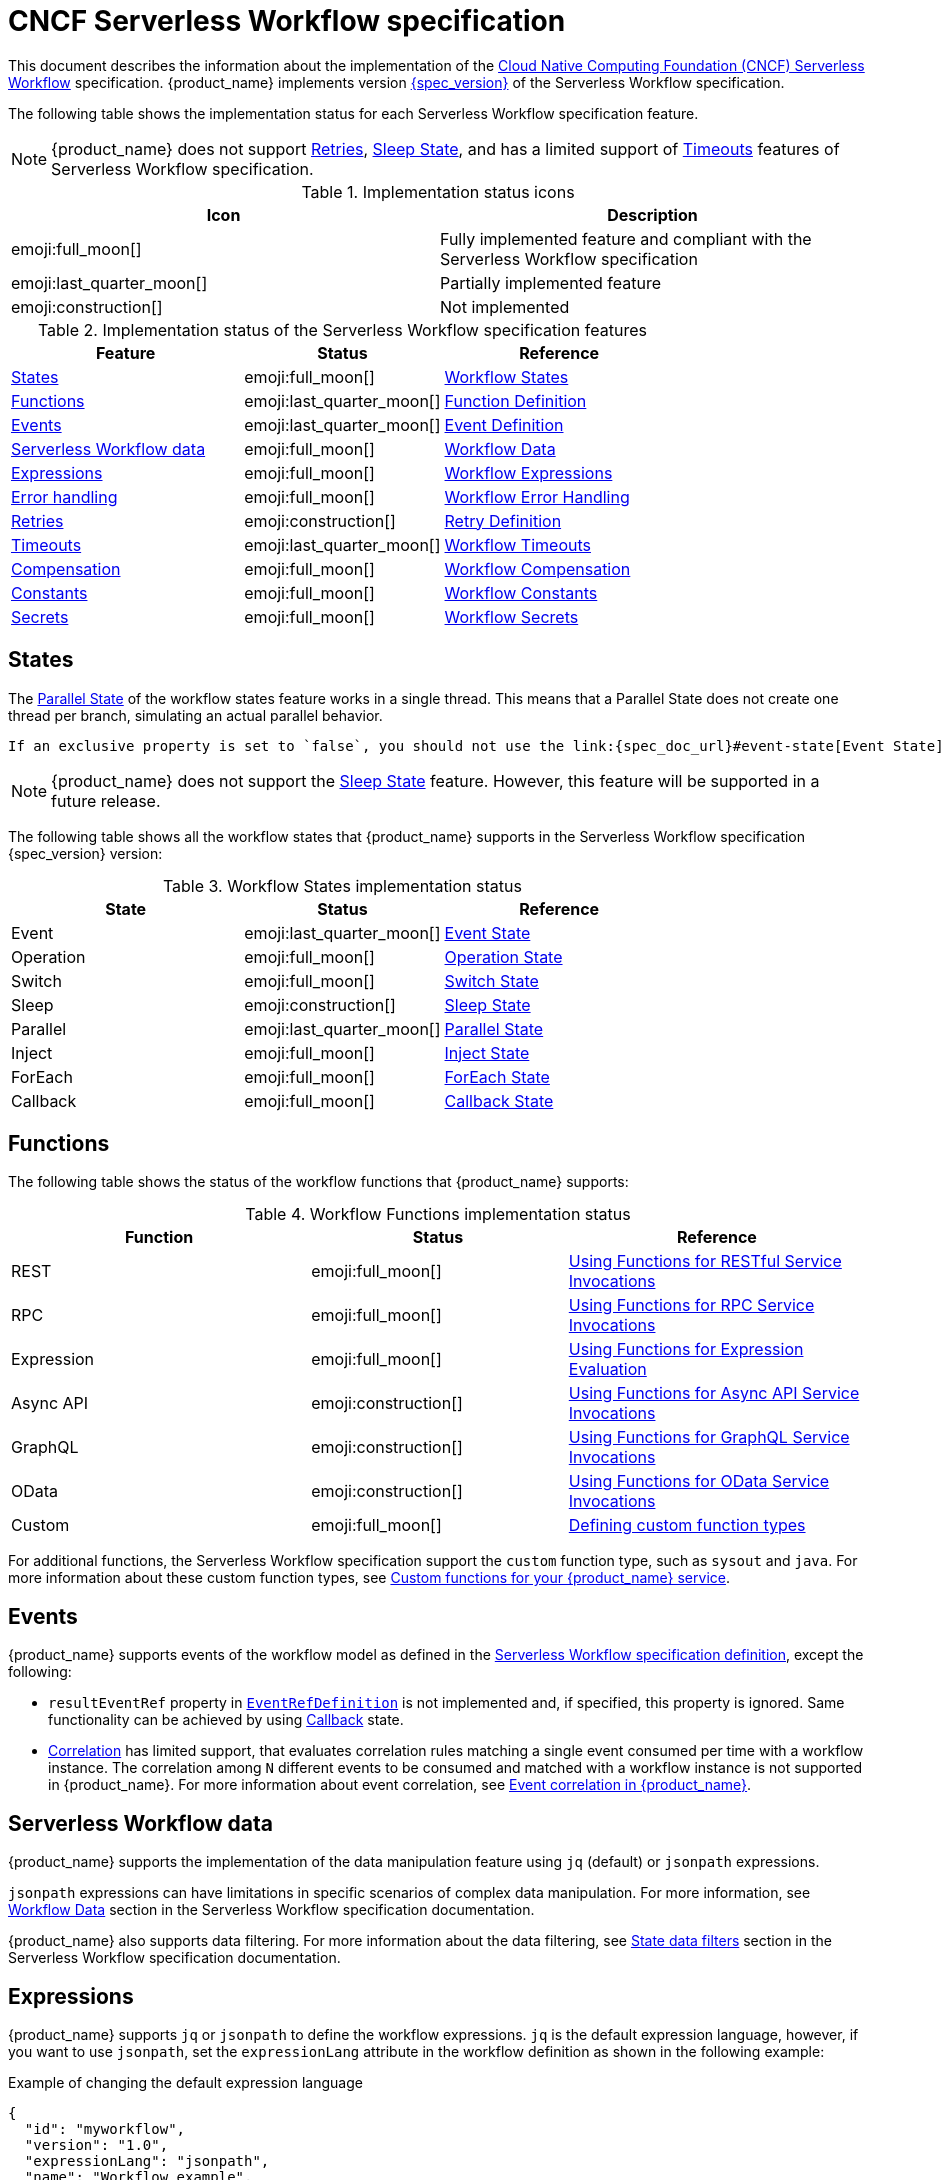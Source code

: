 :_content-type: ASSEMBLY
:description: CNCF Serverless Workflow Specification Support
:keywords: kogito, workflow, serverless, cncf, specification
:navtitle: CNCF Serverless Workflow specification
:compat-mode!:
// Metadata:
:page-aliases:
// links
:quarkus_config_guide_url: https://quarkus.io/guides/config-reference

[id="assembly-cncf-serverless-workflow-specification-support"]
= CNCF Serverless Workflow specification

This document describes the information about the implementation of the link:{spec_website_url}[Cloud Native Computing Foundation (CNCF) Serverless Workflow] specification. {product_name} implements version link:{spec_doc_url}[{spec_version}] of the Serverless Workflow specification.

The following table shows the implementation status for each Serverless Workflow specification feature.

[NOTE]
====
{product_name} does not support link:{spec_doc_url}#Retry-Definition[Retries], link:{spec_doc_url}#sleep-state[Sleep
State], and has a limited support of link:{spec_doc_url}#workflow-timeouts[Timeouts] features of Serverless Workflow
specification.
====

.Implementation status icons
[cols="50%,50%", options="header"]
|===
| Icon | Description

| emoji:full_moon[]
| Fully implemented feature and compliant with the Serverless Workflow specification

| emoji:last_quarter_moon[]
| Partially implemented feature

| emoji:construction[]
| Not implemented

|===

.Implementation status of the Serverless Workflow specification features
[cols="35%,30%,35%", options="header"]
|===
| Feature | Status | Reference

| <<states>>
| emoji:full_moon[]
| link:{spec_doc_url}#workflow-states[Workflow States]

| <<functions>>
| emoji:last_quarter_moon[]
| link:{spec_doc_url}#Function-Definition[Function Definition]

| <<events>>
| emoji:last_quarter_moon[]
| link:{spec_doc_url}#Event-Definition[Event Definition]

| <<workflow_data>>
| emoji:full_moon[]
| link:{spec_doc_url}#Workflow-Data[Workflow Data]

| <<expressions>>
| emoji:full_moon[]
| link:{spec_doc_url}#Workflow-Expressions[Workflow Expressions]

| <<error_handling>>
| emoji:full_moon[]
| link:{spec_doc_url}#Workflow-Error-Handling[Workflow Error Handling]

| <<retries>>
| emoji:construction[]
| link:{spec_doc_url}#Retry-Definition[Retry Definition]

| <<timeouts>>
| emoji:last_quarter_moon[]
| link:{spec_doc_url}#workflow-timeouts[Workflow Timeouts]

| <<compensation>>
| emoji:full_moon[]
| link:{spec_doc_url}#Workflow-Compensation[Workflow Compensation]

| <<constants>>
| emoji:full_moon[]
| link:{spec_doc_url}#workflow-constants[Workflow Constants]

| <<secrets>>
| emoji:full_moon[]
| link:{spec_doc_url}#workflow-secrets[Workflow Secrets]
|===

[[states]]
== States

The link:{spec_doc_url}#parallel-state[Parallel State] of the workflow states feature works in a single thread. This means that a Parallel State does not create one thread per branch, simulating an actual parallel behavior.

 If an exclusive property is set to `false`, you should not use the link:{spec_doc_url}#event-state[Event State] of the workflow states feature as the starting state. In case, if it is specified that way, then it will behave as if an exclusive property was set to `true`.

[NOTE]
====
{product_name} does not support the link:{spec_doc_url}#sleep-state[Sleep State] feature. However, this feature will be supported in a future release.
====

The following table shows all the workflow states that {product_name} supports in the Serverless Workflow specification {spec_version} version:

.Workflow States implementation status
[cols="35%,30%,35%", options="header"]
|===
| State | Status | Reference

| Event
| emoji:last_quarter_moon[]
| link:{spec_doc_url}#Event-State[Event State]

| Operation
| emoji:full_moon[]
| link:{spec_doc_url}#Operation-State[Operation State]

| Switch
| emoji:full_moon[]
| link:{spec_doc_url}#Switch-State[Switch State]

| Sleep
| emoji:construction[]
| link:{spec_doc_url}#sleep-state[Sleep State]

| Parallel
| emoji:last_quarter_moon[]
| link:{spec_doc_url}#Parallel-State[Parallel State]

| Inject
| emoji:full_moon[]
| link:{spec_doc_url}#Inject-State[Inject State]

| ForEach
| emoji:full_moon[]
| link:{spec_doc_url}#ForEach-State[ForEach State]

| Callback
| emoji:full_moon[]
| link:{spec_doc_url}#Callback-State[Callback State]
|===

[[functions]]
== Functions

The following table shows the status of the workflow functions that {product_name} supports:

.Workflow Functions implementation status
[cols="35%,30%,35%", options="header"]
|===
| Function | Status | Reference

| REST
| emoji:full_moon[]
| link:{spec_doc_url}#using-functions-for-restful-service-invocations[Using Functions for RESTful Service Invocations]

| RPC
| emoji:full_moon[]
| link:{spec_doc_url}#using-functions-for-rpc-service-invocations[Using Functions for RPC Service Invocations]

| Expression
| emoji:full_moon[]
| link:{spec_doc_url}#using-functions-for-expression-evaluation[Using Functions for Expression Evaluation]

| Async API
| emoji:construction[]
| link:{spec_doc_url}#using-functions-for-async-api-service-invocations[Using Functions for Async API Service Invocations]

| GraphQL
| emoji:construction[]
| link:{spec_doc_url}#using-functions-for-graphql-service-invocations[Using Functions for GraphQL Service Invocations]

| OData
| emoji:construction[]
| link:{spec_doc_url}#using-functions-for-odata-service-invocations[Using Functions for OData Service Invocations]

| Custom
| emoji:full_moon[]
| link:{spec_doc_url}#defining-custom-function-types[Defining custom function types]
|===

For additional functions, the Serverless Workflow specification support the `custom` function type, such as `sysout` and `java`. For more information about these custom function types, see xref:core/custom-functions-support.adoc[Custom functions for your {product_name} service].

[[events]]
== Events

{product_name} supports events of the workflow model as defined in the link:{spec_doc_url}#Event-Definition[Serverless Workflow specification definition], except the following:

* `resultEventRef` property in link:{spec_doc_url}#eventref-definition[`EventRefDefinition`] is not implemented and, if specified, this property is ignored. Same functionality can be achieved by using xref:eventing/working-with-callbacks.adoc[Callback] state.
* link:{spec_doc_url}#correlation-definition[Correlation] has limited support, that evaluates correlation rules matching a single event consumed per time with a workflow instance. The correlation among `N` different events to be consumed and matched with a workflow instance is not supported in {product_name}. For more information about event correlation, see xref:eventing/event-correlation-with-workflows.adoc[Event correlation in {product_name}].

[[workflow_data]]
== Serverless Workflow data

{product_name} supports the implementation of the data manipulation feature using `jq` (default) or `jsonpath` expressions.

`jsonpath` expressions can have limitations in specific scenarios of complex data manipulation. For more information, see link:{spec_doc_url}#workflow-data[Workflow Data] section in the Serverless Workflow specification documentation.

{product_name} also supports data filtering. For more information about the data filtering, see link:{spec_doc_url}#state-data-filters[State data filters] section in the Serverless Workflow specification documentation.

[[expressions]]
== Expressions

{product_name} supports `jq` or `jsonpath` to define the workflow expressions. `jq` is the default expression language, however, if you want to use `jsonpath`, set the `expressionLang` attribute in the workflow definition as shown in the following example:

.Example of changing the default expression language
[source,json]
----
{
  "id": "myworkflow",
  "version": "1.0",
  "expressionLang": "jsonpath",
  "name": "Workflow example",
  "description": "An example of how to use jsonpath expressions"
}
----

[WARNING]
====
`jsonpath` expression is not recommended because of the limitations of the language for data manipulation. Instead, you can use `jq` in various use cases.
====


[[error_handling]]
== Error handling

{product_name} supports the error handling feature as described in the link:{spec_doc_url}#workflow-error-handling[Serverless Workflow specification definition].

For more information about error handling, see xref:core/understanding-workflow-error-handling.adoc[Error handling in {product_name}].

[[retries]]
== Retries

{product_name} does not support Retries feature, however, it will be implemented in a future release.

Alternatively, you can use xref:core/understanding-workflow-error-handling.adoc[Error handling in {product_name}].

[[timeouts]]
== Timeouts

{product_name} has limited support for the timeouts feature, which covers only workflow and event timeouts.

For start event state the `exclusive` property is not supported if set to `false`, therefore the timeout is not supported for the event state when starting a workflow.

For more information about timeouts, see xref:core/timeouts-support.adoc[Timeouts on events for {product_name}].

[[compensation]]
== Compensation

{product_name} supports workflow compensation as described in the link:{spec_doc_url}#Workflow-Compensation[Serverless Workflow specification definition].

For more information about compensations, see xref:use-cases/orchestration-based-saga-pattern.adoc[Saga orchestration example in {product_name}].

[[constants]]
== Constants

{product_name} supports workflow constants as described in the link:{spec_doc_url}#workflow-constants[Serverless Workflow specification definition].

[[secrets]]
== Secrets

{product_name} supports workflow secrets as described in the link:{spec_doc_url}#workflow-secrets[Serverless Workflow specification definition].

[IMPORTANT]
====
Secrets are associated with the link:{quarkus_config_guide_url}[Quarkus Configuration] module. This means that any form of configuration that Quarkus supports is also supported in {product_name}.
====

//Guide not available currently (DP1)
//For more information, see xref:core/accessing-workflow-metainformation-in-runtime.adoc[Accessing Serverless Workflow Metainformation].

== Additional resources

* xref:getting-started/getting-started-modules/assembly-create-your-first-workflow-service.adoc[Creating your first workflow service]
* xref:getting-started/getting-started-modules/assembly-getting-familiar-with-our-tooling.adoc[Getting familiar with {product_name} tooling]

== _**Found an issue?**_

If you find an issue or any misleading information, please feel free to report it link:{docs_issues_url}[here].
We really appreciate it!

//include::../../pages/_common-content/report-issue.adoc[]
